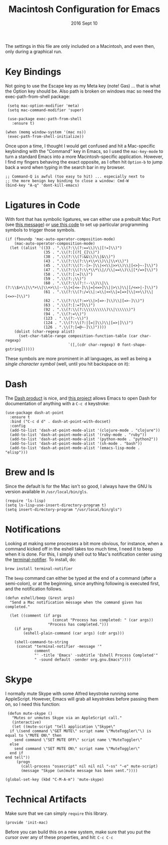 #+TITLE:  Macintosh Configuration for Emacs
#+AUTHOR: Andrés Gasson
#+EMAIL:  Agasson@red-elvis.net
#+DATE:   2016 Sept 10
#+TAGS:   emacs

The settings in this file are only included on a Macintosh, and even
then, only during a graphical run.

* Key Bindings

  Not going to use the Escape key as my Meta key (note! Gas) ... that is what the
  Option key should be. Also path is broken on windows mac so need
  the exec-path-from-shell package:

  #+BEGIN_SRC elisp
    (setq mac-option-modifier 'meta)
    (setq mac-command-modifier 'super)

    (use-package exec-path-from-shell
      :ensure t)

   (when (memq window-system '(mac ns))
    (exec-path-from-shell-initialize))
  #+END_SRC

  Once upon a time, I thought I would get confused and hit a
  Mac-specific keybinding with the "Command" key in Emacs, so I used
  the =mac-key-mode= to turn a standard Emacs into a more
  Macintosh-specific application. However, I find my fingers behaving
  the exact opposite, as I often hit =Option-b= to jump back a word when
  typing in the search bar in my browser.

  #+BEGIN_SRC elisp
    ;; Command-Q is awful (too easy to hit) ... especially next to
    ;; the more benign key binding to close a window: Cmd-W
    (bind-key "A-q" 'dont-kill-emacs)
  #+END_SRC

* Ligatures in Code

  With font that has symbolic ligatures, we can either use a prebuilt
  Mac Port (see [[https://lists.gnu.org/archive/html/emacs-devel/2015-08/msg00882.html][this message]]) or [[https://github.com/tonsky/FiraCode/wiki/Setting-up-Emacs][use this code]] to set up particular
  programming symbols to trigger those symbols.

  #+BEGIN_SRC elisp
    (if (fboundp 'mac-auto-operator-composition-mode)
        (mac-auto-operator-composition-mode)
      (let ((alist '((33 . ".\\(?:\\(?:==\\)\\|[!=]\\)")
                     (35 . ".\\(?:[(?[_{]\\)")
                     (38 . ".\\(?:\\(?:&&\\)\\|&\\)")
                     (43 . ".\\(?:\\(?:\\+\\+\\)\\|\\+\\)")
                     (45 . ".\\(?:\\(?:-[>-]\\|<<\\|>>\\)\\|[<>}~-]\\)")
                     (47 . ".\\(?:\\(?:\\*\\*\\|//\\|==\\)\\|[*/=>]\\)")
                     (58 . ".\\(?:[:=]\\)")
                     (59 . ".\\(?:;\\)")
                     (60 . ".\\(?:\\(?:!--\\)\\|\\(?:\\$>\\|\\*>\\|\\+>\\|--\\|<[<=-]\\|=[<=>]\\||>\\)\\|[/<=>|-]\\)")
                     (61 . ".\\(?:\\(?:/=\\|:=\\|<<\\|=[=>]\\|>>\\)\\|[<=>~]\\)")
                     (62 . ".\\(?:\\(?:=>\\|>[=>-]\\)\\|[=>-]\\)")
                     (63 . ".\\(?:[:=?]\\)")
                     (92 . ".\\(?:\\(?:\\\\\\\\\\)\\|\\\\\\)")
                     (94 . ".\\(?:=\\)")
                     (123 . ".\\(?:-\\)")
                     (124 . ".\\(?:\\(?:|[=|]\\)\\|[=>|]\\)")
                     (126 . ".\\(?:[=@~-]\\)"))))
        (dolist (char-regexp alist)
          (set-char-table-range composition-function-table (car char-regexp)
                                `([,(cdr char-regexp) 0 font-shape-gstring])))))
  #+END_SRC

  These symbols are more prominent in all languages, as well as being
  a /single character symbol/ (well, until you hit backspace on it):

  [[https://github.com/tonsky/FiraCode/raw/master/showcases/all_ligatures.png]]

* Dash

   The [[http://kapeli.com/][Dash product]] is nice, and [[https://github.com/Kapeli/dash-at-point][this project]] allows Emacs to open
   Dash for documentation of anything with a =C-c d= keystroke:

   #+BEGIN_SRC elisp :tangle no
     (use-package dash-at-point
       :ensure t
       :bind ("C-c d d" . dash-at-point-with-docset)
       :config
       (add-to-list 'dash-at-point-mode-alist '(clojure-mode . "clojure"))
       (add-to-list 'dash-at-point-mode-alist '(ruby-mode . "ruby"))
       (add-to-list 'dash-at-point-mode-alist '(python-mode . "python2"))
       (add-to-list 'dash-at-point-mode-alist '(sh-mode . "bash"))
       (add-to-list 'dash-at-point-mode-alist '(emacs-lisp-mode . "elisp")))
   #+END_SRC

* Brew and ls

  Since the default ls for the Mac isn't so good, I always have the
  GNU ls version available in =/usr/local/bin/gls=.

  #+BEGIN_SRC elisp
    (require 'ls-lisp)
    (setq ls-lisp-use-insert-directory-program t)
    (setq insert-directory-program "/usr/local/bin/gls")
  #+END_SRC

* Notifications

  Looking at making some processes a bit more obvious, for instance,
  when a command kicked off in the eshell takes too much time, I need
  it to beep when it is done. For this, I simply shell out to Mac's
  notification center using the [[https://github.com/alloy/terminal-notifier][terminal-notifier]]. To install, do:

  #+BEGIN_EXAMPLE
  brew install terminal-notifier
  #+END_EXAMPLE

  The =beep= command can either be typed at the end of a command
  (after a semi-colon), or at the beginning, since anything following
  is executed first, and the notification follows.

  #+BEGIN_SRC elisp
    (defun eshell/beep (&rest args)
      "Send a Mac notification message when the command given has
    completed."

      (let ((comment (if args
                         (concat "Process has completed: " (car args))
                       "Process has completed.")))
        (if args
            (eshell-plain-command (car args) (cdr args)))

        (shell-command-to-string
         (concat "terminal-notifier -message '"
                 comment
                 "' -title 'Emacs' -subtitle 'Eshell Process Completed'"
                 " -sound default -sender org.gnu.Emacs"))))
  #+END_SRC

* Skype

  I normally mute Skype with some Alfred keystroke running some
  AppleScript. However, Emacs will grab all keystrokes before
  passing them on, so I need this function:

  #+BEGIN_SRC elisp
     (defun mute-skype ()
       "Mutes or unmutes Skype via an AppleScript call."
       (interactive)
       (let ((mute-script "tell application \"Skype\"
      if \(send command \"GET MUTE\" script name \"MuteToggler\"\) is equal to \"MUTE ON\" then
        send command \"SET MUTE OFF\" script name \"MuteToggler\"
      else
        send command \"SET MUTE ON\" script name \"MuteToggler\"
      end if
    end tell"))
         (progn
           (call-process "osascript" nil nil nil "-ss" "-e" mute-script)
           (message "Skype (un)mute message has been sent."))))

    (global-set-key (kbd "C-M-A-m") 'mute-skype)
  #+END_SRC

* Technical Artifacts

  Make sure that we can simply =require= this library.

  #+BEGIN_SRC elisp
    (provide 'init-mac)
  #+END_SRC

  Before you can build this on a new system, make sure that you put
  the cursor over any of these properties, and hit: =C-c C-c=

#+DESCRIPTION: A literate programming version of my Emacs Initialisation for Mac OSX
#+PROPERTY:    results silent
#+PROPERTY:    header-args:sh  :tangle no
#+PROPERTY:    tangle ~/.emacs.d/elisp/init-mac.el
#+PROPERTY:    eval no-export
#+PROPERTY:    comments org
#+OPTIONS:     num:nil toc:nil todo:nil tasks:nil tags:nil
#+OPTIONS:     skip:nil author:nil email:nil creator:nil timestamp:nil
#+INFOJS_OPT:  view:nil toc:nil ltoc:t mouse:underline buttons:0 path:http://orgmode.org/org-info.js
